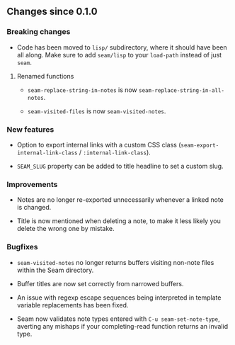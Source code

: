 ** Changes since 0.1.0

*** Breaking changes

- Code has been moved to =lisp/= subdirectory, where it should have
  been all along.  Make sure to add =seam/lisp= to your =load-path=
  instead of just =seam=.

**** Renamed functions

- =seam-replace-string-in-notes= is now =seam-replace-string-in-all-notes=.

- =seam-visited-files= is now =seam-visited-notes=.

*** New features

- Option to export internal links with a custom CSS class
  (=seam-export-internal-link-class= / =:internal-link-class=).

- =SEAM_SLUG= property can be added to title headline to set a custom
  slug.

*** Improvements

- Notes are no longer re-exported unnecessarily whenever a linked note
  is changed.

- Title is now mentioned when deleting a note, to make it less likely
  you delete the wrong one by mistake.

*** Bugfixes

- =seam-visited-notes= no longer returns buffers visiting non-note
  files within the Seam directory.

- Buffer titles are now set correctly from narrowed buffers.

- An issue with regexp escape sequences being interpreted in template
  variable replacements has been fixed.

- Seam now validates note types entered with =C-u seam-set-note-type=,
  averting any mishaps if your completing-read function returns an
  invalid type.
